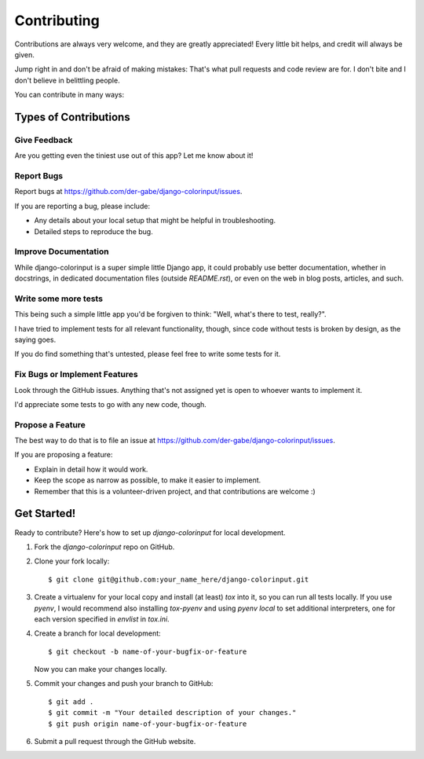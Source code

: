 ============
Contributing
============

Contributions are always very welcome, and they are greatly appreciated! Every
little bit helps, and credit will always be given.

Jump right in and don't be afraid of making mistakes: That's what pull
requests and code review are for. I don't bite and I don't believe in
belittling people.

You can contribute in many ways:

Types of Contributions
----------------------

Give Feedback
~~~~~~~~~~~~~

Are you getting even the tiniest use out of this app? Let me know about it!

Report Bugs
~~~~~~~~~~~

Report bugs at https://github.com/der-gabe/django-colorinput/issues.

If you are reporting a bug, please include:

* Any details about your local setup that might be helpful in troubleshooting.
* Detailed steps to reproduce the bug.
Improve Documentation
~~~~~~~~~~~~~~~~~~~~~

While django-colorinput is a super simple little Django app, it could probably
use better documentation, whether in docstrings, in dedicated documentation files
(outside `README.rst`), or even on the web in blog posts, articles, and such.

Write some more tests
~~~~~~~~~~~~~~~~

This being such a simple little app you'd be forgiven to think: "Well, what's
there to test, really?".

I have tried to implement tests for all relevant functionality, though, since
code without tests is broken by design, as the saying goes.

If you do find something that's untested, please feel free to write some tests
for it.

Fix Bugs or Implement Features
~~~~~~~~~~~~~~~~~~~~~~~~~~~~~~

Look through the GitHub issues. Anything that's not assigned yet is open to
whoever wants to implement it.

I'd appreciate some tests to go with any new code, though.

Propose a Feature
~~~~~~~~~~~~~~~~~

The best way to do that is to file an issue at https://github.com/der-gabe/django-colorinput/issues.

If you are proposing a feature:

* Explain in detail how it would work.
* Keep the scope as narrow as possible, to make it easier to implement.
* Remember that this is a volunteer-driven project, and that contributions
  are welcome :)

Get Started!
------------

Ready to contribute? Here's how to set up `django-colorinput` for local development.

1. Fork the `django-colorinput` repo on GitHub.
2. Clone your fork locally::

    $ git clone git@github.com:your_name_here/django-colorinput.git

3. Create a virtualenv for your local copy and install (at least) `tox` into
   it, so you can run all tests locally. If you use `pyenv`, I would recommend
   also installing `tox-pyenv` and using `pyenv local` to set additional
   interpreters, one for each version specified in `envlist` in `tox.ini`.
4. Create a branch for local development::

    $ git checkout -b name-of-your-bugfix-or-feature

   Now you can make your changes locally.

5. Commit your changes and push your branch to GitHub::

    $ git add .
    $ git commit -m "Your detailed description of your changes."
    $ git push origin name-of-your-bugfix-or-feature

6. Submit a pull request through the GitHub website.
